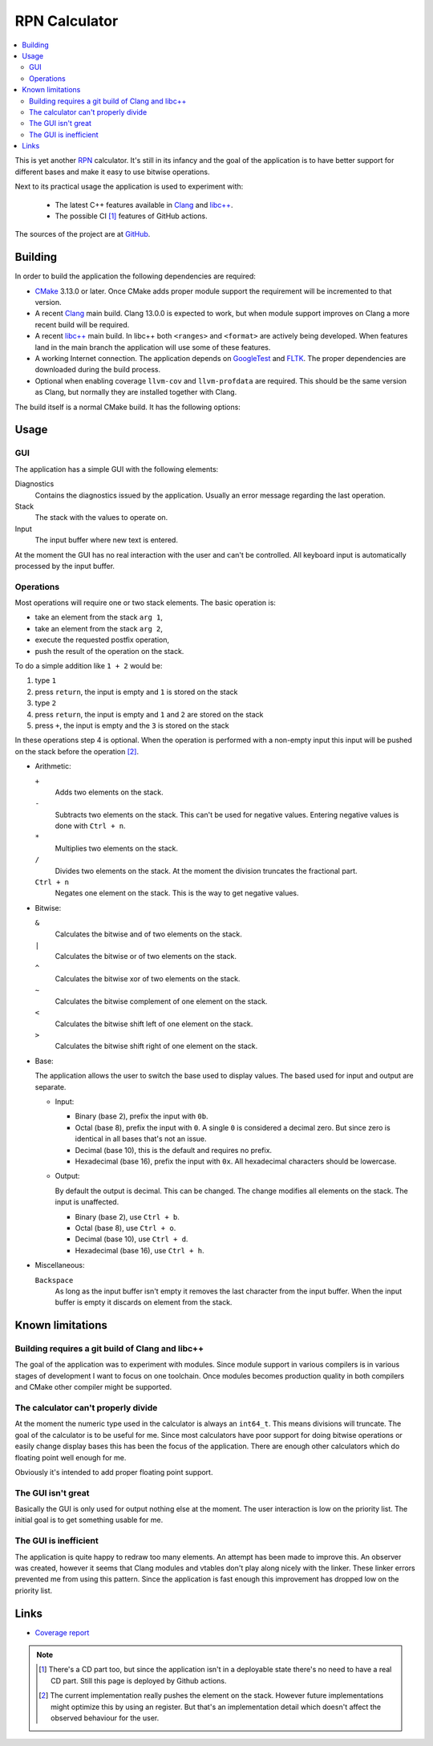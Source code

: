 ==============
RPN Calculator
==============

.. contents::
   :local:

This is yet another
`RPN <https://en.wikipedia.org/wiki/Reverse_Polish_notation>`_ calculator. It's
still in its infancy and the goal of the application is to have better support
for different bases and make it easy to use bitwise operations.

Next to its practical usage the application is used to experiment with:

 * The latest C++ features available in `Clang <clang.llvm.org/>`_ and
   `libc++ <libcxx.llvm.org/>`_.
 * The possible CI [#note-CD]_ features of GitHub actions.

The sources of the project are at `GitHub <https://github.com/mordante/rpn>`_.

Building
========

In order to build the application the following dependencies are required:

* `CMake <https://cmake.org/>`_ 3.13.0 or later. Once CMake adds proper module
  support the requirement will be incremented to that version.
* A recent `Clang <clang.llvm.org/>`_ main build. Clang 13.0.0 is expected to
  work, but when module support improves on Clang a more recent build will be
  required.
* A recent `libc++ <libcxx.llvm.org/>`_ main build. In libc++ both ``<ranges>``
  and ``<format>`` are actively being developed. When features land in the main
  branch the application will use some of these features.
* A working Internet connection. The application depends on
  `GoogleTest <http://google.github.io/googletest/>`_ and
  `FLTK <https://cmake.org/>`_. The proper dependencies are downloaded during
  the build process.
* Optional when enabling coverage ``llvm-cov`` and ``llvm-profdata`` are
  required. This should be the same version as Clang, but normally they are
  installed together with Clang.

The build itself is a normal CMake build. It has the following options:

Usage
=====

GUI
---

The application has a simple GUI with the following elements:

Diagnostics
  Contains the diagnostics issued by the application. Usually an error message
  regarding the last operation.

Stack
  The stack with the values to operate on.

Input
  The input buffer where new text is entered.

At the moment the GUI has no real interaction with the user and can't be
controlled. All keyboard input is automatically processed by the input buffer.

Operations
----------

Most operations will require one or two stack elements. The basic operation is:

* take an element from the stack ``arg 1``,
* take an element from the stack ``arg 2``,
* execute the requested postfix operation,
* push the result of the operation on the stack.

To do a simple addition like ``1 + 2`` would be:

#. type ``1``
#. press ``return``, the input is empty and ``1`` is stored on the stack
#. type ``2``
#. press ``return``, the input is empty and ``1`` and ``2`` are stored on the
   stack  
#. press ``+``, the input is empty and the ``3`` is stored on the stack

In these operations step 4 is optional. When the operation is performed with a
non-empty input this input will be pushed on the stack before the
operation [#note-stack]_.

* Arithmetic:

  ``+``
    Adds two elements on the stack.
  ``-``
    Subtracts two elements on the stack. This can't be used for negative
    values. Entering negative values is done with ``Ctrl + n``.
  ``*``
    Multiplies two elements on the stack.
  ``/``
    Divides two elements on the stack. At the moment the division
    truncates the fractional part.
  ``Ctrl + n``
    Negates one element on the stack. This is the way to get negative values.

* Bitwise:

  ``&``
    Calculates the bitwise and of two elements on the stack.
  ``|``
    Calculates the bitwise or of two elements on the stack.
  ``^``
    Calculates the bitwise xor of two elements on the stack.
  ``~``
    Calculates the bitwise complement of one element on the stack.
  ``<``
    Calculates the bitwise shift left of one element on the stack.
  ``>``
    Calculates the bitwise shift right of one element on the stack.

* Base:

  The application allows the user to switch the base used to display values.
  The based used for input and output are separate.

  * Input:

    * Binary (base 2), prefix the input with ``0b``.
    * Octal (base 8), prefix the input with ``0``. A single ``0`` is considered
      a decimal zero. But since zero is identical in all bases that's not an
      issue.
    * Decimal (base 10), this is the default and requires no prefix.
    * Hexadecimal (base 16), prefix the input with ``0x``. All hexadecimal
      characters should be lowercase.

  * Output:

    By default the output is decimal. This can be changed. The change modifies
    all elements on the stack. The input is unaffected.

    * Binary (base 2), use ``Ctrl + b``.
    * Octal (base 8), use ``Ctrl + o``.
    * Decimal (base 10), use ``Ctrl + d``.
    * Hexadecimal (base 16), use ``Ctrl + h``.

* Miscellaneous:

  ``Backspace``
    As long as the input buffer isn't empty it removes the last character from
    the input buffer. When the input buffer is empty it discards on element
    from the stack.
    
Known limitations
=================

Building requires a git build of Clang and libc++
-------------------------------------------------

The goal of the application was to experiment with modules. Since module support
in various compilers is in various stages of development I want to focus on one
toolchain. Once modules becomes production quality in both compilers and CMake
other compiler might be supported.

The calculator can't properly divide
------------------------------------

At the moment the numeric type used in the calculator is always an ``int64_t``.
This means divisions will truncate. The goal of the calculator is to be useful
for me. Since most calculators have poor support for doing bitwise operations or
easily change display bases this has been the focus of the application. There
are enough other calculators which do floating point well enough for me.

Obviously it's intended to add proper floating point support.

The GUI isn't great
-------------------

Basically the GUI is only used for output nothing else at the moment. The user
interaction is low on the priority list. The initial goal is to get something
usable for me.

The GUI is inefficient
----------------------

The application is quite happy to redraw too many elements. An attempt has been
made to improve this. An observer was created, however it seems that Clang
modules and vtables don't play along nicely with the linker. These linker errors
prevented me from using this pattern. Since the application is fast enough this
improvement has dropped low on the priority list.

Links
=====

* `Coverage report <coverage/index.html>`_

.. note::

  .. [#note-CD] There's a CD part too, but since the application isn't in a
     deployable state there's no need to have a real CD part. Still this page is
     deployed by Github actions.

  .. [#note-stack] The current implementation really pushes the element on the
     stack. However future implementations might optimize this by using an
     register. But that's an implementation detail which doesn't affect the
     observed behaviour for the user.
